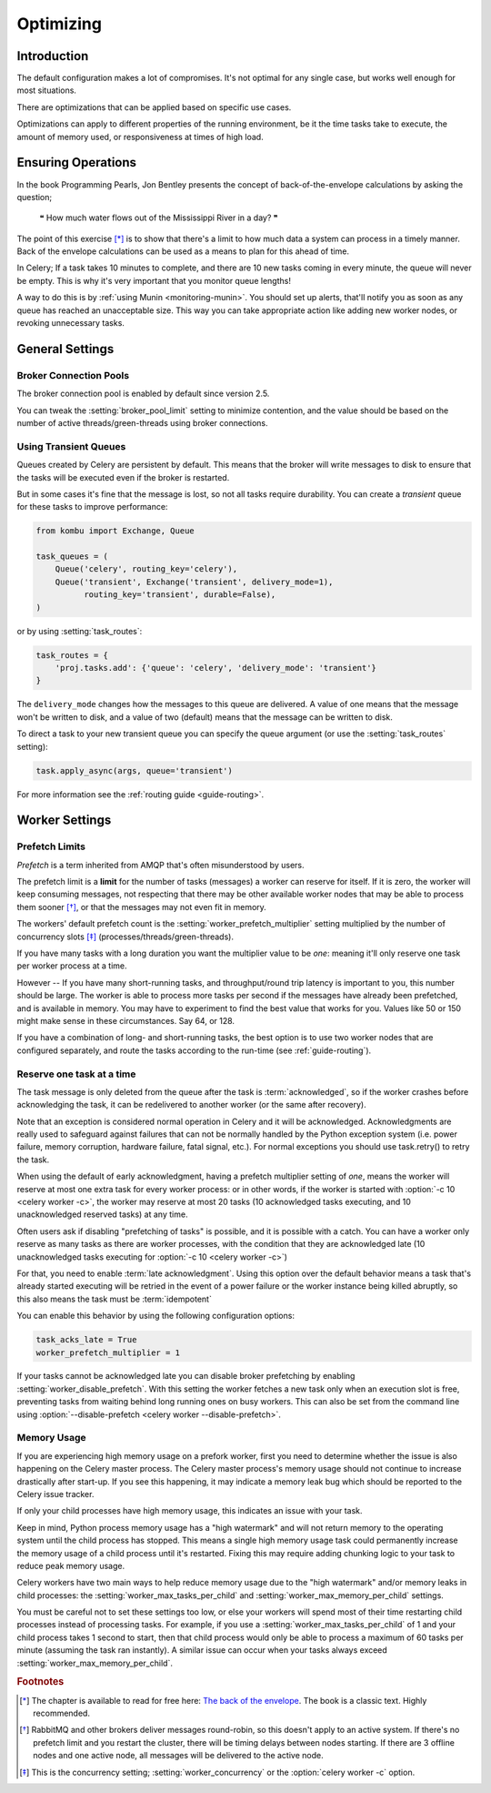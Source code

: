.. _guide-optimizing:

============
 Optimizing
============

Introduction
============
The default configuration makes a lot of compromises. It's not optimal for
any single case, but works well enough for most situations.

There are optimizations that can be applied based on specific use cases.

Optimizations can apply to different properties of the running environment,
be it the time tasks take to execute, the amount of memory used, or
responsiveness at times of high load.

Ensuring Operations
===================

In the book Programming Pearls, Jon Bentley presents the concept of
back-of-the-envelope calculations by asking the question;

    ❝ How much water flows out of the Mississippi River in a day? ❞

The point of this exercise [*]_ is to show that there's a limit
to how much data a system can process in a timely manner.
Back of the envelope calculations can be used as a means to plan for this
ahead of time.

In Celery; If a task takes 10 minutes to complete,
and there are 10 new tasks coming in every minute, the queue will never
be empty. This is why it's very important
that you monitor queue lengths!

A way to do this is by :ref:`using Munin <monitoring-munin>`.
You should set up alerts, that'll notify you as soon as any queue has
reached an unacceptable size. This way you can take appropriate action
like adding new worker nodes, or revoking unnecessary tasks.

.. _`The back of the envelope`:
    http://books.google.com/books?id=kse_7qbWbjsC&pg=PA67

.. _optimizing-general-settings:

General Settings
================

.. _optimizing-connection-pools:

Broker Connection Pools
-----------------------

The broker connection pool is enabled by default since version 2.5.

You can tweak the :setting:`broker_pool_limit` setting to minimize
contention, and the value should be based on the number of
active threads/green-threads using broker connections.

.. _optimizing-transient-queues:

Using Transient Queues
----------------------

Queues created by Celery are persistent by default. This means that
the broker will write messages to disk to ensure that the tasks will
be executed even if the broker is restarted.

But in some cases it's fine that the message is lost, so not all tasks
require durability. You can create a *transient* queue for these tasks
to improve performance:

.. code-block:: python

    from kombu import Exchange, Queue

    task_queues = (
        Queue('celery', routing_key='celery'),
        Queue('transient', Exchange('transient', delivery_mode=1),
              routing_key='transient', durable=False),
    )


or by using :setting:`task_routes`:

.. code-block:: python

    task_routes = {
        'proj.tasks.add': {'queue': 'celery', 'delivery_mode': 'transient'}
    }


The ``delivery_mode`` changes how the messages to this queue are delivered.
A value of one means that the message won't be written to disk, and a value
of two (default) means that the message can be written to disk.

To direct a task to your new transient queue you can specify the queue
argument (or use the :setting:`task_routes` setting):

.. code-block:: python

    task.apply_async(args, queue='transient')

For more information see the :ref:`routing guide <guide-routing>`.

.. _optimizing-worker-settings:

Worker Settings
===============

.. _optimizing-prefetch-limit:

Prefetch Limits
---------------

*Prefetch* is a term inherited from AMQP that's often misunderstood
by users.

The prefetch limit is a **limit** for the number of tasks (messages) a worker
can reserve for itself. If it is zero, the worker will keep
consuming messages, not respecting that there may be other
available worker nodes that may be able to process them sooner [*]_,
or that the messages may not even fit in memory.

The workers' default prefetch count is the
:setting:`worker_prefetch_multiplier` setting multiplied by the number
of concurrency slots [*]_ (processes/threads/green-threads).

If you have many tasks with a long duration you want
the multiplier value to be *one*: meaning it'll only reserve one
task per worker process at a time.

However -- If you have many short-running tasks, and throughput/round trip
latency is important to you, this number should be large. The worker is
able to process more tasks per second if the messages have already been
prefetched, and is available in memory. You may have to experiment to find
the best value that works for you. Values like 50 or 150 might make sense in
these circumstances. Say 64, or 128.

If you have a combination of long- and short-running tasks, the best option
is to use two worker nodes that are configured separately, and route
the tasks according to the run-time (see :ref:`guide-routing`).

Reserve one task at a time
--------------------------

The task message is only deleted from the queue after the task is
:term:`acknowledged`, so if the worker crashes before acknowledging the task,
it can be redelivered to another worker (or the same after recovery).

Note that an exception is considered normal operation in Celery and it will be acknowledged.
Acknowledgments are really used to safeguard against failures that can not be normally
handled by the Python exception system (i.e. power failure, memory corruption, hardware failure, fatal signal, etc.).
For normal exceptions you should use task.retry() to retry the task.

.. seealso::

    Notes at :ref:`faq-acks_late-vs-retry`.

When using the default of early acknowledgment, having a prefetch multiplier setting
of *one*, means the worker will reserve at most one extra task for every
worker process: or in other words, if the worker is started with
:option:`-c 10 <celery worker -c>`, the worker may reserve at most 20
tasks (10 acknowledged tasks executing, and 10 unacknowledged reserved
tasks) at any time.

Often users ask if disabling "prefetching of tasks" is possible, and it is
possible with a catch. You can have a worker only reserve as many tasks as
there are worker processes, with the condition that they are acknowledged
late (10 unacknowledged tasks executing for :option:`-c 10 <celery worker -c>`)

For that, you need to enable  :term:`late acknowledgment`. Using this option over the
default behavior means a task that's already started executing will be
retried in the event of a power failure or the worker instance being killed
abruptly, so this also means the task must be :term:`idempotent`

You can enable this behavior by using the following configuration options:

.. code-block:: python

    task_acks_late = True
    worker_prefetch_multiplier = 1

If your tasks cannot be acknowledged late you can disable broker
prefetching by enabling :setting:`worker_disable_prefetch`. With this
setting the worker fetches a new task only when an execution slot is
free, preventing tasks from waiting behind long running ones on busy
workers. This can also be set from the command line using
:option:`--disable-prefetch <celery worker --disable-prefetch>`.

Memory Usage
------------

If you are experiencing high memory usage on a prefork worker, first you need
to determine whether the issue is also happening on the Celery master
process. The Celery master process's memory usage should not continue to
increase drastically after start-up. If you see this happening, it may indicate
a memory leak bug which should be reported to the Celery issue tracker.

If only your child processes have high memory usage, this indicates an issue
with your task.

Keep in mind, Python process memory usage has a "high watermark" and will not
return memory to the operating system until the child process has stopped. This
means a single high memory usage task could permanently increase the memory
usage of a child process until it's restarted. Fixing this may require adding
chunking logic to your task to reduce peak memory usage.

Celery workers have two main ways to help reduce memory usage due to the "high
watermark" and/or memory leaks in child processes: the
:setting:`worker_max_tasks_per_child` and :setting:`worker_max_memory_per_child`
settings.

You must be careful not to set these settings too low, or else your workers
will spend most of their time restarting child processes instead of processing
tasks. For example, if you use a :setting:`worker_max_tasks_per_child` of 1
and your child process takes 1 second to start, then that child process would
only be able to process a maximum of 60 tasks per minute (assuming the task ran
instantly). A similar issue can occur when your tasks always exceed
:setting:`worker_max_memory_per_child`.


.. rubric:: Footnotes

.. [*] The chapter is available to read for free here:
       `The back of the envelope`_. The book is a classic text. Highly
       recommended.

.. [*] RabbitMQ and other brokers deliver messages round-robin,
       so this doesn't apply to an active system. If there's no prefetch
       limit and you restart the cluster, there will be timing delays between
       nodes starting. If there are 3 offline nodes and one active node,
       all messages will be delivered to the active node.

.. [*] This is the concurrency setting; :setting:`worker_concurrency` or the
       :option:`celery worker -c` option.
